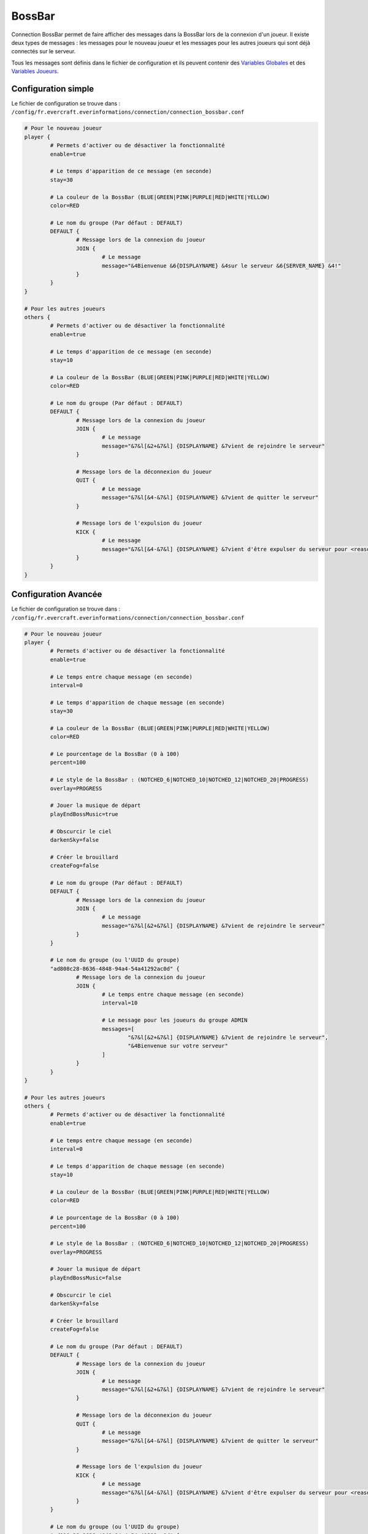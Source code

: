 =======
BossBar
=======

.. image:: ../images/EverInformations_Newbie.png
   :height: 180px
   :width: 350px
   :alt: EverInformations Connection
   :align: right

Connection BossBar permet de faire afficher des messages dans la BossBar lors de la connexion d'un joueur. Il existe deux types de messages : les messages pour le nouveau joueur et les messages pour les autres joueurs qui sont déjà connectés sur le serveur.

Tous les messages sont définis dans le fichier de configuration et ils peuvent contenir des `Variables Globales <../../everapi/variables.html#variables-globales>`_ et des `Variables Joueurs <../../everapi/variables.html#variables-joueurs>`_.

Configuration simple
~~~~~~~~~~~~~~~~~~~~

Le fichier de configuration se trouve dans : ``/config/fr.evercraft.everinformations/connection/connection_bossbar.conf``

.. code-block:: bash

	# Pour le nouveau joueur
	player {
		# Permets d'activer ou de désactiver la fonctionnalité
		enable=true
		
		# Le temps d'apparition de ce message (en seconde) 
		stay=30
		
		# La couleur de la BossBar (BLUE|GREEN|PINK|PURPLE|RED|WHITE|YELLOW)
		color=RED
		
		# Le nom du groupe (Par défaut : DEFAULT)
		DEFAULT {
			# Message lors de la connexion du joueur
			JOIN {
				# Le message
				message="&4Bienvenue &6{DISPLAYNAME} &4sur le serveur &6{SERVER_NAME} &4!"
			}
		}
	}
	
	# Pour les autres joueurs
	others {
		# Permets d'activer ou de désactiver la fonctionnalité
		enable=true
		
		# Le temps d'apparition de ce message (en seconde) 
		stay=10
		
		# La couleur de la BossBar (BLUE|GREEN|PINK|PURPLE|RED|WHITE|YELLOW)
		color=RED
		
		# Le nom du groupe (Par défaut : DEFAULT)
		DEFAULT {
			# Message lors de la connexion du joueur
			JOIN {
				# Le message
				message="&7&l[&2+&7&l] {DISPLAYNAME} &7vient de rejoindre le serveur"
			}
			
			# Message lors de la déconnexion du joueur
			QUIT {
				# Le message
				message="&7&l[&4-&7&l] {DISPLAYNAME} &7vient de quitter le serveur"
			}
			
			# Message lors de l'expulsion du joueur
			KICK {
				# Le message
				message="&7&l[&4-&7&l] {DISPLAYNAME} &7vient d'être expulser du serveur pour <reason>"
			}
		}
	}

Configuration Avancée
~~~~~~~~~~~~~~~~~~~~~

Le fichier de configuration se trouve dans : ``/config/fr.evercraft.everinformations/connection/connection_bossbar.conf``

.. code-block:: bash

	# Pour le nouveau joueur
	player {
		# Permets d'activer ou de désactiver la fonctionnalité
		enable=true
		
		# Le temps entre chaque message (en seconde)
		interval=0
		
		# Le temps d'apparition de chaque message (en seconde) 
		stay=30
		
		# La couleur de la BossBar (BLUE|GREEN|PINK|PURPLE|RED|WHITE|YELLOW)
		color=RED

		# Le pourcentage de la BossBar (0 à 100)
		percent=100

		# Le style de la BossBar : (NOTCHED_6|NOTCHED_10|NOTCHED_12|NOTCHED_20|PROGRESS)
		overlay=PROGRESS

		# Jouer la musique de départ
		playEndBossMusic=true

		# Obscurcir le ciel
		darkenSky=false

		# Créer le brouillard
		createFog=false
		
		# Le nom du groupe (Par défaut : DEFAULT)
		DEFAULT {
			# Message lors de la connexion du joueur
			JOIN {
				# Le message
				message="&7&l[&2+&7&l] {DISPLAYNAME} &7vient de rejoindre le serveur"
			}
		}
		
		# Le nom du groupe (ou l'UUID du groupe)
		"ad808c28-8636-4848-94a4-54a41292ac0d" {
			# Message lors de la connexion du joueur
			JOIN {
				# Le temps entre chaque message (en seconde)
				interval=10
			
				# Le message pour les joueurs du groupe ADMIN
				messages=[
					"&7&l[&2+&7&l] {DISPLAYNAME} &7vient de rejoindre le serveur",
					"&4Bienvenue sur votre serveur"
				]
			}
		}
	}
	
	# Pour les autres joueurs
	others {
		# Permets d'activer ou de désactiver la fonctionnalité
		enable=true
		
		# Le temps entre chaque message (en seconde)
		interval=0
		
		# Le temps d'apparition de chaque message (en seconde) 
		stay=10
		
		# La couleur de la BossBar (BLUE|GREEN|PINK|PURPLE|RED|WHITE|YELLOW)
		color=RED

		# Le pourcentage de la BossBar (0 à 100)
		percent=100

		# Le style de la BossBar : (NOTCHED_6|NOTCHED_10|NOTCHED_12|NOTCHED_20|PROGRESS)
		overlay=PROGRESS

		# Jouer la musique de départ
		playEndBossMusic=false

		# Obscurcir le ciel
		darkenSky=false

		# Créer le brouillard
		createFog=false
		
		# Le nom du groupe (Par défaut : DEFAULT)
		DEFAULT {
			# Message lors de la connexion du joueur
			JOIN {
				# Le message
				message="&7&l[&2+&7&l] {DISPLAYNAME} &7vient de rejoindre le serveur"
			}
			
			# Message lors de la déconnexion du joueur
			QUIT {
				# Le message
				message="&7&l[&4-&7&l] {DISPLAYNAME} &7vient de quitter le serveur"
			}
			
			# Message lors de l'expulsion du joueur
			KICK {
				# Le message
				message="&7&l[&4-&7&l] {DISPLAYNAME} &7vient d'être expulser du serveur pour <reason>"
			}
		}
		
		# Le nom du groupe (ou l'UUID du groupe)
		"ad808c28-8636-4848-94a4-54a41292ac0d" {
			# Message lors de la connexion du joueur
			JOIN {
				# Le message
				message="&7&l[&2+&7&l] &cL'admin {DISPLAYNAME} &cvient de rejoindre le serveur"
			}
			
			# Message lors de la déconnexion du joueur
			QUIT {
				# Le message
				message="&7&l[&4-&7&l] &cL'admin {DISPLAYNAME} &cvient de quitter le serveur"
			}
		}
	}